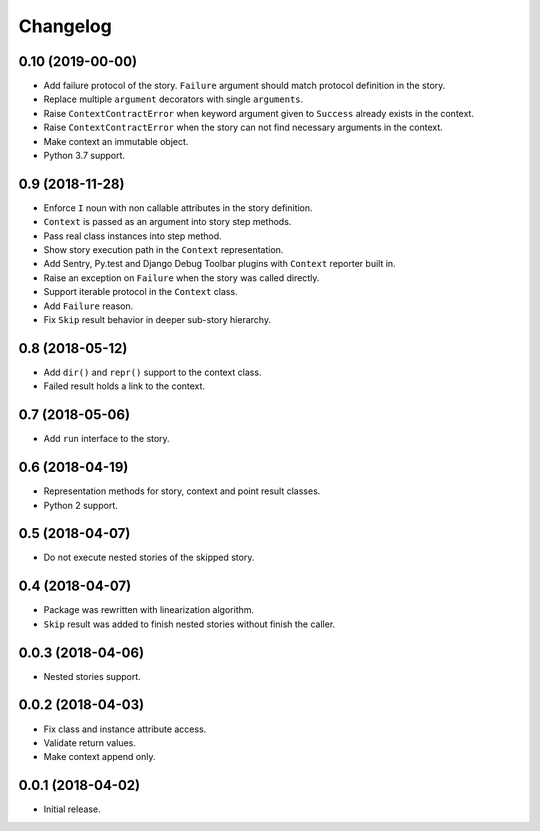 
.. :changelog:

Changelog
---------

0.10 (2019-00-00)
+++++++++++++++++

- Add failure protocol of the story.  ``Failure`` argument should
  match protocol definition in the story.
- Replace multiple ``argument`` decorators with single ``arguments``.
- Raise ``ContextContractError`` when keyword argument given to
  ``Success`` already exists in the context.
- Raise ``ContextContractError`` when the story can not find necessary
  arguments in the context.
- Make context an immutable object.
- Python 3.7 support.

0.9 (2018-11-28)
++++++++++++++++

- Enforce ``I`` noun with non callable attributes in the story
  definition.
- ``Context`` is passed as an argument into story step methods.
- Pass real class instances into step method.
- Show story execution path in the ``Context`` representation.
- Add Sentry, Py.test and Django Debug Toolbar plugins with
  ``Context`` reporter built in.
- Raise an exception on ``Failure`` when the story was called
  directly.
- Support iterable protocol in the ``Context`` class.
- Add ``Failure`` reason.
- Fix ``Skip`` result behavior in deeper sub-story hierarchy.

0.8 (2018-05-12)
++++++++++++++++

- Add ``dir()`` and ``repr()`` support to the context class.
- Failed result holds a link to the context.

0.7 (2018-05-06)
++++++++++++++++

- Add ``run`` interface to the story.

0.6 (2018-04-19)
++++++++++++++++

- Representation methods for story, context and point result classes.
- Python 2 support.

0.5 (2018-04-07)
++++++++++++++++

- Do not execute nested stories of the skipped story.

0.4 (2018-04-07)
++++++++++++++++

- Package was rewritten with linearization algorithm.
- ``Skip`` result was added to finish nested stories without finish
  the caller.

0.0.3 (2018-04-06)
++++++++++++++++++

- Nested stories support.

0.0.2 (2018-04-03)
++++++++++++++++++

- Fix class and instance attribute access.
- Validate return values.
- Make context append only.

0.0.1 (2018-04-02)
++++++++++++++++++

- Initial release.
